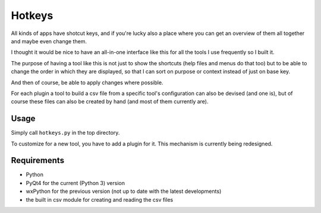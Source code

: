 Hotkeys
=======

All kinds of apps have shotcut keys, and if you're lucky also a place
where you can get an overview of them all together and maybe even change them.

I thought it would be nice to have an all-in-one interface like this for all the tools
I use frequently so I built it.

The purpose of having a tool like this is not just to show the shortcuts (help files
and menus do that too) but to be able to change the order in which they are
displayed, so that I can sort on purpose or context instead of just on base key.

And then of course, be able to apply changes where possible.

For each plugin a tool to build a csv file from a specific tool's configuration
can also be devised (and one is),
but of course these files can also be created by hand (and most of them currently
are).

Usage
-----

Simply call ``hotkeys.py`` in the top directory.

To customize for a new tool, you have to add a plugin for it.
This mechanism is currently being redesigned.

Requirements
------------

- Python
- PyQt4 for the current (Python 3) version
- wxPython for the previous version (not up to date with the latest developments)
- the built in csv module for creating and reading the csv files
